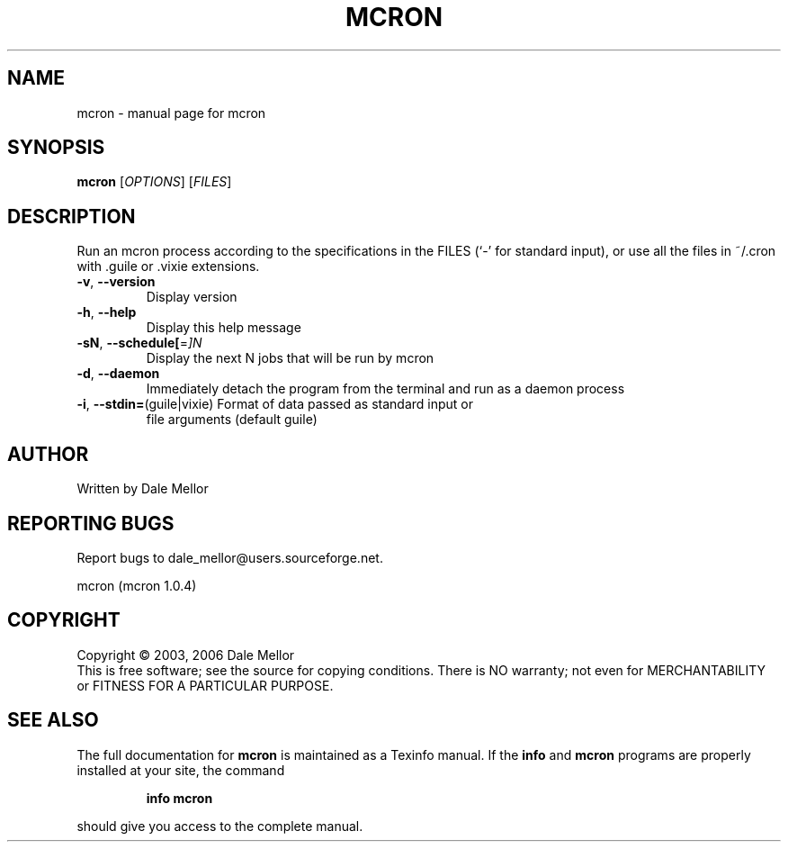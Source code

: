 .\" DO NOT MODIFY THIS FILE!  It was generated by help2man 1.37.1.
.TH MCRON "1" "June 2010" "mcron " "User Commands"
.SH NAME
mcron \- manual page for mcron 
.SH SYNOPSIS
.B mcron
[\fIOPTIONS\fR] [\fIFILES\fR]
.SH DESCRIPTION
Run an mcron process according to the specifications in the FILES (`\-' for
standard input), or use all the files in ~/.cron with .guile or .vixie
extensions.
.TP
\fB\-v\fR, \fB\-\-version\fR
Display version
.TP
\fB\-h\fR, \fB\-\-help\fR
Display this help message
.TP
\fB\-sN\fR, \fB\-\-schedule[\fR=\fI]N\fR
Display the next N jobs that will be run by mcron
.TP
\fB\-d\fR, \fB\-\-daemon\fR
Immediately detach the program from the terminal and
run as a daemon process
.TP
\fB\-i\fR, \fB\-\-stdin=\fR(guile|vixie) Format of data passed as standard input or
file arguments (default guile)
.SH AUTHOR
Written by Dale Mellor
.SH "REPORTING BUGS"
Report bugs to dale_mellor@users.sourceforge.net.
.PP
mcron  (mcron 1.0.4)
.SH COPYRIGHT
Copyright \(co 2003, 2006  Dale Mellor
.br
This is free software; see the source for copying conditions.  There is NO
warranty; not even for MERCHANTABILITY or FITNESS FOR A PARTICULAR PURPOSE.
.SH "SEE ALSO"
The full documentation for
.B mcron
is maintained as a Texinfo manual.  If the
.B info
and
.B mcron
programs are properly installed at your site, the command
.IP
.B info mcron
.PP
should give you access to the complete manual.
